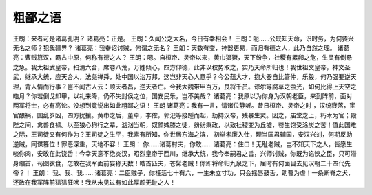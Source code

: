 ====================
粗鄙之语
====================


王朗：来者可是诸葛孔明？
诸葛亮：正是。
王朗：久闻公之大名，今日有幸相会！
王朗：呃……公既知天命，识时务，为何要兴无名之师？犯我疆界？
诸葛亮：我奉诏讨贼，何谓之无名？
王朗：天数有变，神器更易，而归有德之人，此乃自然之理。
诸葛亮：曹贼篡汉，霸占中原，何称有德之人？
王朗：嗯。自桓帝、灵帝以来，黄巾猖獗，天下纷争，社稷有累卵之危，生灵有倒悬之急。我太祖武皇帝，扫清六合，席卷八荒，万姓倾心，四方仰德，此非以权势取之，实乃天命所归也！我世祖文皇帝，神文圣武，继承大统，应天合人，法尧禅舜，处中国以治万邦，这岂非天心人意乎？今公蕴大才，抱大器自比管仲，乐毅，何乃强要逆天理，背人情而行事？岂不闻古人云：顺天者昌，逆天者亡。今我大魏带甲百万，良将千员。谅尔等腐草之萤光，如何比得上天空之皓月？你若倒戈卸甲，以礼来降，仍不失封侯之位，国安民乐，岂不美哉？
诸葛亮：我原以为你身为汉朝老臣，来到阵前，面对两军将士，必有高论。没想到竟说出如此粗鄙之语！
王朗
诸葛亮：我有一言，请诸位静听。昔日桓帝、灵帝之时 ，汉统衰落，宦官酿祸，国乱岁凶，四方扰攘。黄巾之后，董卓，李傕，郭汜等接踵而起，劫持汉帝，残暴生灵。因之，庙堂之上，朽木为官；殿陛之间，禽兽食禄。以至狼心狗行之辈，汹汹当朝，奴颜婢膝之徒，纷纷秉政，以致社稷变为丘墟，苍生饱受涂炭之苦！值此国难之际，王司徒又有何作为？王司徒之生平，我素有所知，你世居东海之滨， 初举孝廉入仕，理当匡君辅国，安汉兴刘，何期反助逆贼，同谋篡位！罪恶深重，天地不容！
王朗： 你……诸葛村夫，你敢……
诸葛亮：住口！无耻老贼，岂不知天下之人，皆愿生啖你肉，安敢在此饶舌！今幸天意不绝炎汉，昭烈皇帝于西川，继承大统，我今奉嗣君之旨，兴师讨贼，你既为谄谀之臣，只可潜身缩首，苟图衣食，怎敢在我军面前妄称天数！皓首匹夫，苍髯老贼！你即将命归九泉之下，届时有何面目去见汉朝二十四代先帝？！
王朗： 我、我、我……
诸葛亮：二臣贼子，你枉活七十有六，一生未立寸功，只会摇唇鼓舌，助曹为虐！一条断脊之犬，还敢在我军阵前狺狺狂吠！我从未见过有如此厚颜无耻之人！